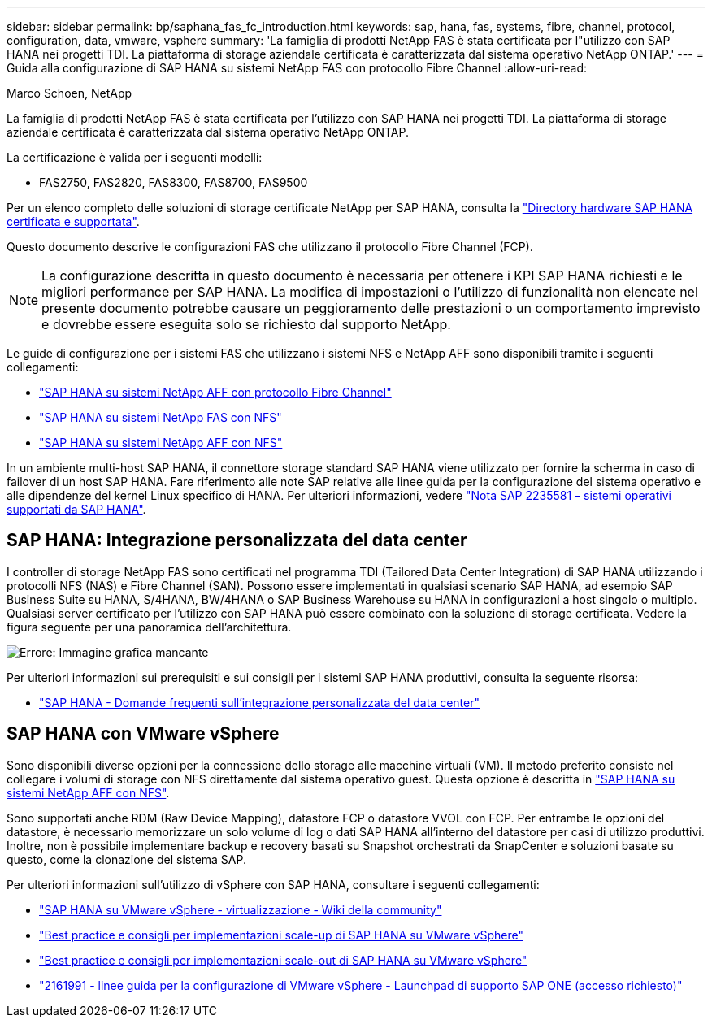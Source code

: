 ---
sidebar: sidebar 
permalink: bp/saphana_fas_fc_introduction.html 
keywords: sap, hana, fas, systems, fibre, channel, protocol, configuration, data, vmware, vsphere 
summary: 'La famiglia di prodotti NetApp FAS è stata certificata per l"utilizzo con SAP HANA nei progetti TDI. La piattaforma di storage aziendale certificata è caratterizzata dal sistema operativo NetApp ONTAP.' 
---
= Guida alla configurazione di SAP HANA su sistemi NetApp FAS con protocollo Fibre Channel
:allow-uri-read: 


Marco Schoen, NetApp

La famiglia di prodotti NetApp FAS è stata certificata per l'utilizzo con SAP HANA nei progetti TDI. La piattaforma di storage aziendale certificata è caratterizzata dal sistema operativo NetApp ONTAP.

La certificazione è valida per i seguenti modelli:

* FAS2750, FAS2820, FAS8300, FAS8700, FAS9500


Per un elenco completo delle soluzioni di storage certificate NetApp per SAP HANA, consulta la https://www.sap.com/dmc/exp/2014-09-02-hana-hardware/enEN/#/solutions?filters=v:deCertified;ve:13["Directory hardware SAP HANA certificata e supportata"^].

Questo documento descrive le configurazioni FAS che utilizzano il protocollo Fibre Channel (FCP).


NOTE: La configurazione descritta in questo documento è necessaria per ottenere i KPI SAP HANA richiesti e le migliori performance per SAP HANA. La modifica di impostazioni o l'utilizzo di funzionalità non elencate nel presente documento potrebbe causare un peggioramento delle prestazioni o un comportamento imprevisto e dovrebbe essere eseguita solo se richiesto dal supporto NetApp.

Le guide di configurazione per i sistemi FAS che utilizzano i sistemi NFS e NetApp AFF sono disponibili tramite i seguenti collegamenti:

* https://docs.netapp.com/us-en/netapp-solutions-sap/bp/saphana_aff_fc_introduction.html["SAP HANA su sistemi NetApp AFF con protocollo Fibre Channel"^]
* https://docs.netapp.com/us-en/netapp-solutions-sap/bp/saphana-fas-nfs_introduction.html["SAP HANA su sistemi NetApp FAS con NFS"^]
* https://docs.netapp.com/us-en/netapp-solutions-sap/bp/saphana_aff_nfs_introduction.html["SAP HANA su sistemi NetApp AFF con NFS"^]


In un ambiente multi-host SAP HANA, il connettore storage standard SAP HANA viene utilizzato per fornire la scherma in caso di failover di un host SAP HANA. Fare riferimento alle note SAP relative alle linee guida per la configurazione del sistema operativo e alle dipendenze del kernel Linux specifico di HANA. Per ulteriori informazioni, vedere https://launchpad.support.sap.com/["Nota SAP 2235581 – sistemi operativi supportati da SAP HANA"^].



== SAP HANA: Integrazione personalizzata del data center

I controller di storage NetApp FAS sono certificati nel programma TDI (Tailored Data Center Integration) di SAP HANA utilizzando i protocolli NFS (NAS) e Fibre Channel (SAN). Possono essere implementati in qualsiasi scenario SAP HANA, ad esempio SAP Business Suite su HANA, S/4HANA, BW/4HANA o SAP Business Warehouse su HANA in configurazioni a host singolo o multiplo. Qualsiasi server certificato per l'utilizzo con SAP HANA può essere combinato con la soluzione di storage certificata. Vedere la figura seguente per una panoramica dell'architettura.

image::saphana_fas_fc_image1.png[Errore: Immagine grafica mancante]

Per ulteriori informazioni sui prerequisiti e sui consigli per i sistemi SAP HANA produttivi, consulta la seguente risorsa:

* http://go.sap.com/documents/2016/05/e8705aae-717c-0010-82c7-eda71af511fa.html["SAP HANA - Domande frequenti sull'integrazione personalizzata del data center"^]




== SAP HANA con VMware vSphere

Sono disponibili diverse opzioni per la connessione dello storage alle macchine virtuali (VM). Il metodo preferito consiste nel collegare i volumi di storage con NFS direttamente dal sistema operativo guest. Questa opzione è descritta in https://docs.netapp.com/us-en/netapp-solutions_main/ent-apps-db/saphana_aff_nfs_introduction.html["SAP HANA su sistemi NetApp AFF con NFS"^].

Sono supportati anche RDM (Raw Device Mapping), datastore FCP o datastore VVOL con FCP. Per entrambe le opzioni del datastore, è necessario memorizzare un solo volume di log o dati SAP HANA all'interno del datastore per casi di utilizzo produttivi. Inoltre, non è possibile implementare backup e recovery basati su Snapshot orchestrati da SnapCenter e soluzioni basate su questo, come la clonazione del sistema SAP.

Per ulteriori informazioni sull'utilizzo di vSphere con SAP HANA, consultare i seguenti collegamenti:

* https://wiki.scn.sap.com/wiki/display/VIRTUALIZATION/SAP+HANA+on+VMware+vSphere["SAP HANA su VMware vSphere - virtualizzazione - Wiki della community"^]
* http://www.vmware.com/files/pdf/SAP_HANA_on_vmware_vSphere_best_practices_guide.pdf["Best practice e consigli per implementazioni scale-up di SAP HANA su VMware vSphere"^]
* http://www.vmware.com/files/pdf/sap-hana-scale-out-deployments-on-vsphere.pdf["Best practice e consigli per implementazioni scale-out di SAP HANA su VMware vSphere"^]
* https://launchpad.support.sap.com/["2161991 - linee guida per la configurazione di VMware vSphere - Launchpad di supporto SAP ONE (accesso richiesto)"^]


